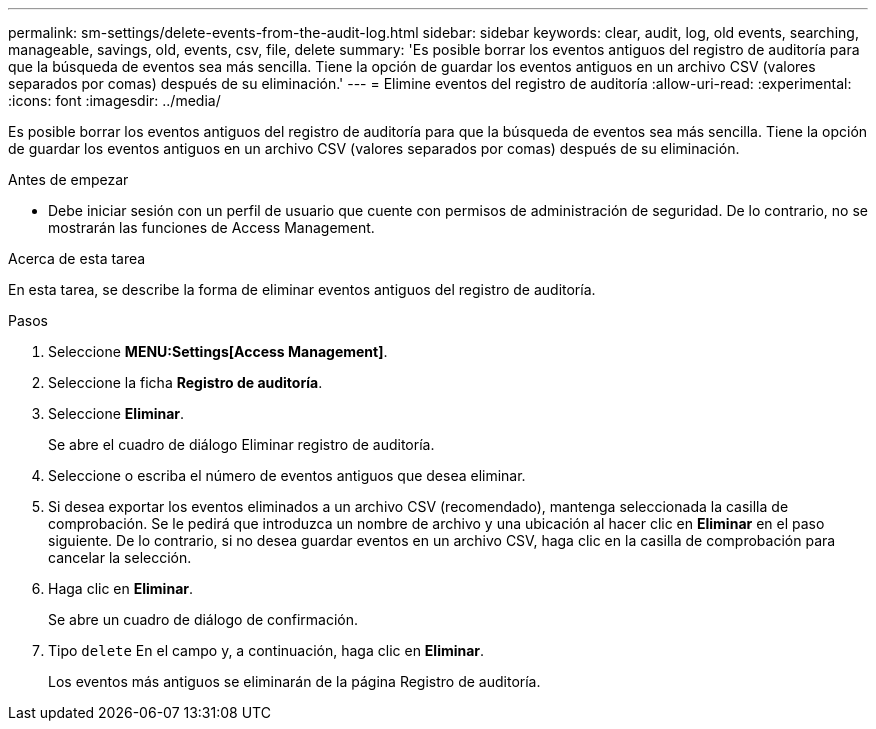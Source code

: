 ---
permalink: sm-settings/delete-events-from-the-audit-log.html 
sidebar: sidebar 
keywords: clear, audit, log, old events, searching,  manageable, savings, old, events, csv, file, delete 
summary: 'Es posible borrar los eventos antiguos del registro de auditoría para que la búsqueda de eventos sea más sencilla. Tiene la opción de guardar los eventos antiguos en un archivo CSV (valores separados por comas) después de su eliminación.' 
---
= Elimine eventos del registro de auditoría
:allow-uri-read: 
:experimental: 
:icons: font
:imagesdir: ../media/


[role="lead"]
Es posible borrar los eventos antiguos del registro de auditoría para que la búsqueda de eventos sea más sencilla. Tiene la opción de guardar los eventos antiguos en un archivo CSV (valores separados por comas) después de su eliminación.

.Antes de empezar
* Debe iniciar sesión con un perfil de usuario que cuente con permisos de administración de seguridad. De lo contrario, no se mostrarán las funciones de Access Management.


.Acerca de esta tarea
En esta tarea, se describe la forma de eliminar eventos antiguos del registro de auditoría.

.Pasos
. Seleccione *MENU:Settings[Access Management]*.
. Seleccione la ficha *Registro de auditoría*.
. Seleccione *Eliminar*.
+
Se abre el cuadro de diálogo Eliminar registro de auditoría.

. Seleccione o escriba el número de eventos antiguos que desea eliminar.
. Si desea exportar los eventos eliminados a un archivo CSV (recomendado), mantenga seleccionada la casilla de comprobación. Se le pedirá que introduzca un nombre de archivo y una ubicación al hacer clic en *Eliminar* en el paso siguiente. De lo contrario, si no desea guardar eventos en un archivo CSV, haga clic en la casilla de comprobación para cancelar la selección.
. Haga clic en *Eliminar*.
+
Se abre un cuadro de diálogo de confirmación.

. Tipo `delete` En el campo y, a continuación, haga clic en *Eliminar*.
+
Los eventos más antiguos se eliminarán de la página Registro de auditoría.


